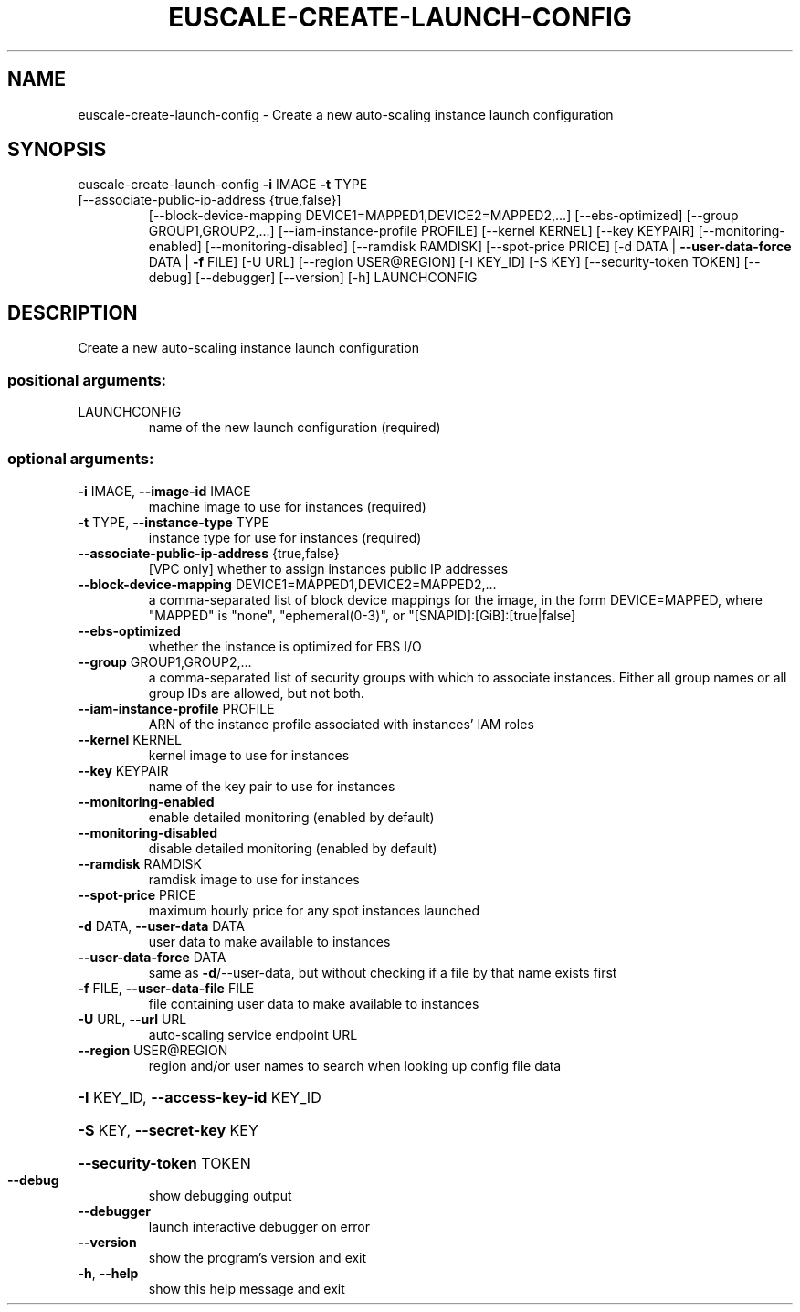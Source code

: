 .\" DO NOT MODIFY THIS FILE!  It was generated by help2man 1.47.3.
.TH EUSCALE-CREATE-LAUNCH-CONFIG "1" "December 2016" "euca2ools 3.4" "User Commands"
.SH NAME
euscale-create-launch-config \- Create a new auto-scaling instance launch configuration
.SH SYNOPSIS
euscale\-create\-launch\-config \fB\-i\fR IMAGE \fB\-t\fR TYPE
.TP
[\-\-associate\-public\-ip\-address {true,false}]
[\-\-block\-device\-mapping DEVICE1=MAPPED1,DEVICE2=MAPPED2,...]
[\-\-ebs\-optimized]
[\-\-group GROUP1,GROUP2,...]
[\-\-iam\-instance\-profile PROFILE]
[\-\-kernel KERNEL] [\-\-key KEYPAIR]
[\-\-monitoring\-enabled]
[\-\-monitoring\-disabled]
[\-\-ramdisk RAMDISK] [\-\-spot\-price PRICE]
[\-d DATA | \fB\-\-user\-data\-force\fR DATA | \fB\-f\fR FILE]
[\-U URL] [\-\-region USER@REGION]
[\-I KEY_ID] [\-S KEY]
[\-\-security\-token TOKEN] [\-\-debug]
[\-\-debugger] [\-\-version] [\-h]
LAUNCHCONFIG
.SH DESCRIPTION
Create a new auto\-scaling instance launch configuration
.SS "positional arguments:"
.TP
LAUNCHCONFIG
name of the new launch configuration (required)
.SS "optional arguments:"
.TP
\fB\-i\fR IMAGE, \fB\-\-image\-id\fR IMAGE
machine image to use for instances (required)
.TP
\fB\-t\fR TYPE, \fB\-\-instance\-type\fR TYPE
instance type for use for instances (required)
.TP
\fB\-\-associate\-public\-ip\-address\fR {true,false}
[VPC only] whether to assign instances public IP
addresses
.TP
\fB\-\-block\-device\-mapping\fR DEVICE1=MAPPED1,DEVICE2=MAPPED2,...
a comma\-separated list of block device mappings for
the image, in the form DEVICE=MAPPED, where "MAPPED"
is "none", "ephemeral(0\-3)", or "[SNAPID]:[GiB]:[true|false]
.TP
\fB\-\-ebs\-optimized\fR
whether the instance is optimized for EBS I/O
.TP
\fB\-\-group\fR GROUP1,GROUP2,...
a comma\-separated list of security groups with which
to associate instances. Either all group names or all
group IDs are allowed, but not both.
.TP
\fB\-\-iam\-instance\-profile\fR PROFILE
ARN of the instance profile associated with instances'
IAM roles
.TP
\fB\-\-kernel\fR KERNEL
kernel image to use for instances
.TP
\fB\-\-key\fR KEYPAIR
name of the key pair to use for instances
.TP
\fB\-\-monitoring\-enabled\fR
enable detailed monitoring (enabled by default)
.TP
\fB\-\-monitoring\-disabled\fR
disable detailed monitoring (enabled by default)
.TP
\fB\-\-ramdisk\fR RAMDISK
ramdisk image to use for instances
.TP
\fB\-\-spot\-price\fR PRICE
maximum hourly price for any spot instances launched
.TP
\fB\-d\fR DATA, \fB\-\-user\-data\fR DATA
user data to make available to instances
.TP
\fB\-\-user\-data\-force\fR DATA
same as \fB\-d\fR/\-\-user\-data, but without checking if a file
by that name exists first
.TP
\fB\-f\fR FILE, \fB\-\-user\-data\-file\fR FILE
file containing user data to make available to
instances
.TP
\fB\-U\fR URL, \fB\-\-url\fR URL
auto\-scaling service endpoint URL
.TP
\fB\-\-region\fR USER@REGION
region and/or user names to search when looking up
config file data
.HP
\fB\-I\fR KEY_ID, \fB\-\-access\-key\-id\fR KEY_ID
.HP
\fB\-S\fR KEY, \fB\-\-secret\-key\fR KEY
.HP
\fB\-\-security\-token\fR TOKEN
.TP
\fB\-\-debug\fR
show debugging output
.TP
\fB\-\-debugger\fR
launch interactive debugger on error
.TP
\fB\-\-version\fR
show the program's version and exit
.TP
\fB\-h\fR, \fB\-\-help\fR
show this help message and exit
